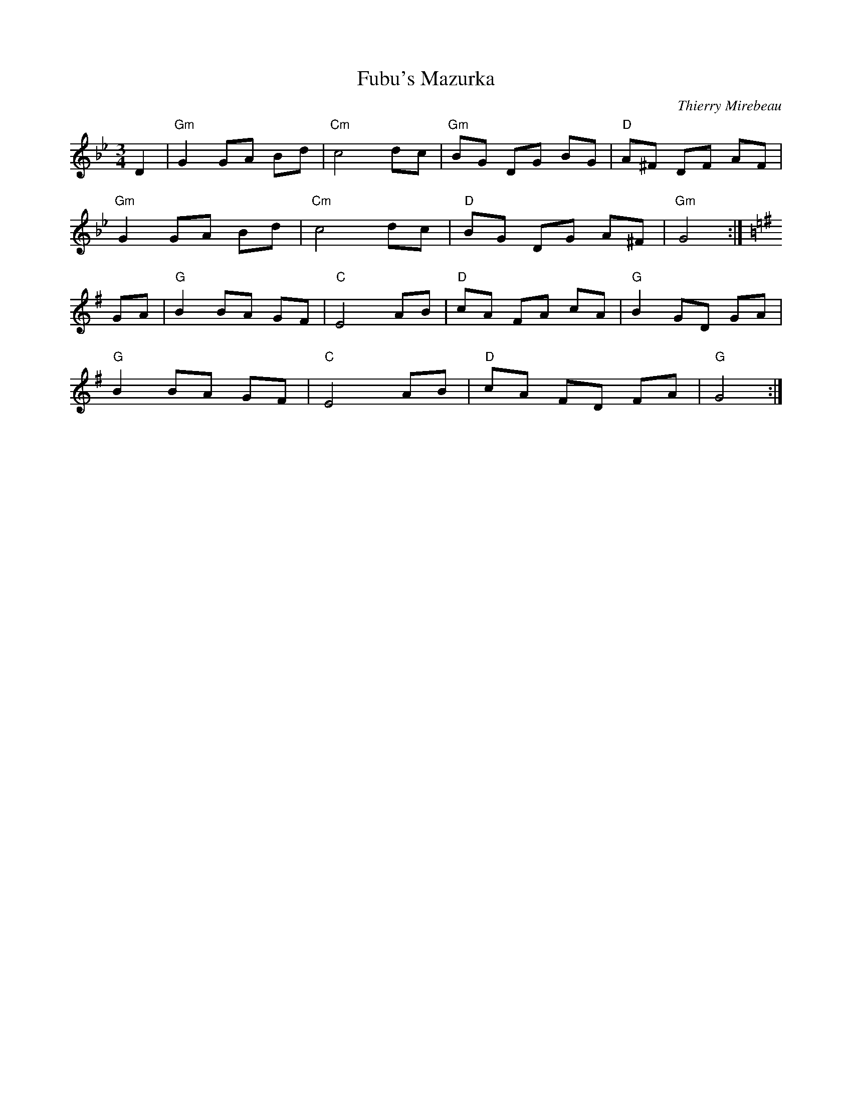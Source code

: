 X: 1
T: Fubu's Mazurka
C: Thierry Mirebeau
R: Mazurka
L: 1/8
M: 3/4
Z: ABC transcription by Verge Roller
K: Gm
r: 32
D2 | "Gm" G2 GA Bd | "Cm" c4 dc | "Gm" BG DG BG | "D" A^F DF AF |
"Gm" G2 GA Bd | "Cm" c4 dc | "D" BG DG A^F | "Gm" G4 :|
K: G
GA | "G" B2 BA GF | "C" E4 AB | "D" cA FA cA | "G" B2 GD GA |
"G" B2 BA GF | "C" E4 AB | "D" cA FD FA | "G" G4 :|
